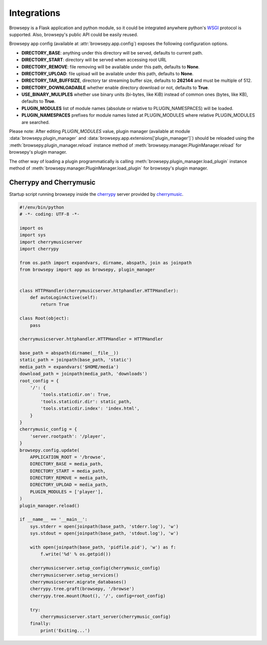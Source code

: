 .. _integrations:

Integrations
============

Browsepy is a Flask application and python module, so it could be integrated
anywhere python's `WSGI <https://www.python.org/dev/peps/pep-0333/>`_ protocol
is supported. Also, browsepy's public API could be easily reused.

Browsepy app config (available at :attr:`browsepy.app.config`) exposes the
following configuration options.

* **DIRECTORY_BASE**: anything under this directory will be served,
  defaults to current path.
* **DIRECTORY_START**: directory will be served when accessing root URL
* **DIRECTORY_REMOVE**: file removing will be available under this path,
  defaults to **None**.
* **DIRECTORY_UPLOAD**: file upload will be available under this path,
  defaults to **None**.
* **DIRECTORY_TAR_BUFFSIZE**, directory tar streaming buffer size,
  defaults to **262144** and must be multiple of 512.
* **DIRECTORY_DOWNLOADABLE** whether enable directory download or not,
  defaults to **True**.
* **USE_BINARY_MULIPLES** whether use binary units (bi-bytes, like KiB)
  instead of common ones (bytes, like KB), defaults to **True**.
* **PLUGIN_MODULES** list of module names (absolute or relative to
  PLUGIN_NAMESPACES) will be loaded.
* **PLUGIN_NAMESPACES** prefixes for module names listed at PLUGIN_MODULES
  where relative PLUGIN_MODULES are searched.

Please note: After editing `PLUGIN_MODULES` value, plugin manager (available
at module :data:`browsepy.plugin_manager` and
:data:`browsepy.app.extensions['plugin_manager']`) should be reloaded using
the :meth:`browsepy.plugin_manager.reload` instance method of :meth:`browsepy.manager.PluginManager.reload` for browsepy's plugin
manager.

The other way of loading a plugin programmatically is calling
:meth:`browsepy.plugin_manager.load_plugin` instance method of
:meth:`browsepy.manager.PluginManager.load_plugin` for browsepy's plugin
manager.

.. _integrations-cherrymusic:

Cherrypy and Cherrymusic
-------------------------

Startup script running browsepy inside the `cherrypy <http://cherrypy.org/>`_
server provided by `cherrymusic <http://www.fomori.org/cherrymusic/>`_.

.. code-block:: python

    #!/env/bin/python
    # -*- coding: UTF-8 -*-

    import os
    import sys
    import cherrymusicserver
    import cherrypy

    from os.path import expandvars, dirname, abspath, join as joinpath
    from browsepy import app as browsepy, plugin_manager


    class HTTPHandler(cherrymusicserver.httphandler.HTTPHandler):
        def autoLoginActive(self):
            return True

    class Root(object):
        pass

    cherrymusicserver.httphandler.HTTPHandler = HTTPHandler

    base_path = abspath(dirname(__file__))
    static_path = joinpath(base_path, 'static')
    media_path = expandvars('$HOME/media')
    download_path = joinpath(media_path, 'downloads')
    root_config = {
        '/': {
            'tools.staticdir.on': True,
            'tools.staticdir.dir': static_path,
            'tools.staticdir.index': 'index.html',
        }
    }
    cherrymusic_config = {
        'server.rootpath': '/player',
    }
    browsepy.config.update(
        APPLICATION_ROOT = '/browse',
        DIRECTORY_BASE = media_path,
        DIRECTORY_START = media_path,
        DIRECTORY_REMOVE = media_path,
        DIRECTORY_UPLOAD = media_path,
        PLUGIN_MODULES = ['player'],
    )
    plugin_manager.reload()

    if __name__ == '__main__':
        sys.stderr = open(joinpath(base_path, 'stderr.log'), 'w')
        sys.stdout = open(joinpath(base_path, 'stdout.log'), 'w')

        with open(joinpath(base_path, 'pidfile.pid'), 'w') as f:
            f.write('%d' % os.getpid())

        cherrymusicserver.setup_config(cherrymusic_config)
        cherrymusicserver.setup_services()
        cherrymusicserver.migrate_databases()
        cherrypy.tree.graft(browsepy, '/browse')
        cherrypy.tree.mount(Root(), '/', config=root_config)

        try:
            cherrymusicserver.start_server(cherrymusic_config)
        finally:
            print('Exiting...')
